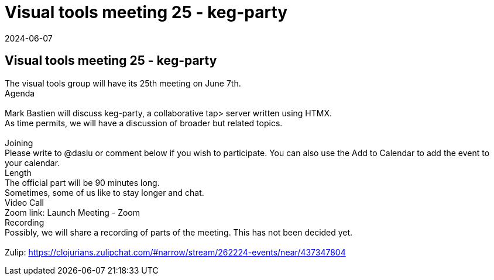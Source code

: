 = Visual tools meeting 25 - keg-party
2024-06-07
:jbake-type: event
:jbake-edition: 
:jbake-link: https://clojureverse.org/t/visual-tools-meeting-25-keg-party/10721
:jbake-location: online
:jbake-start: 2024-06-07
:jbake-end: 2024-06-07

== Visual tools meeting 25 - keg-party

The visual tools group will have its 25th meeting on June 7th. +
Agenda +
 +
Mark Bastien will discuss keg-party, a collaborative tap&gt; server written using HTMX. +
As time permits, we will have a discussion of broader but related topics. +
 +
Joining +
Please write to @daslu or comment below if you wish to participate. You can also use the Add to Calendar to add the event to your calendar. +
Length +
The official part will be 90 minutes long. +
Sometimes, some of us like to stay longer and chat. +
Video Call +
Zoom link: Launch Meeting - Zoom +
Recording +
Possibly, we will share a recording of parts of the meeting. This has not been decided yet. +
 +
Zulip: https://clojurians.zulipchat.com/#narrow/stream/262224-events/near/437347804 +

